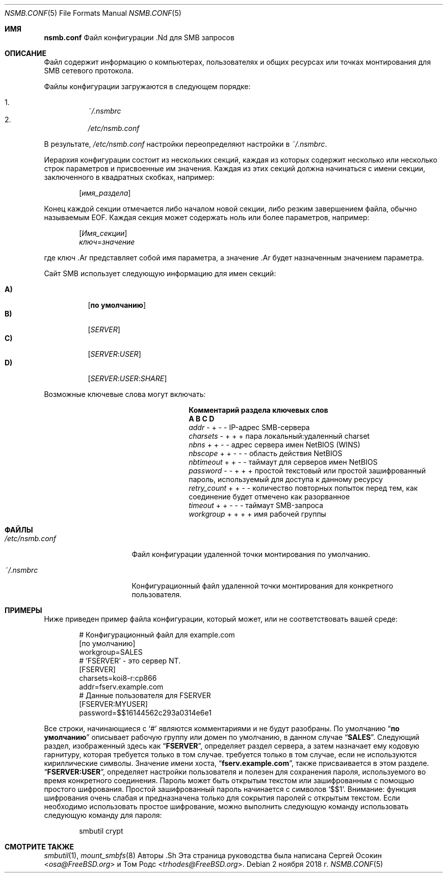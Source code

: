 .\" Авторское право (c) 2003
.\" Автор Сергей А. Осокин
.\" Переписано Томом Родсом
.\"
.\" Распространение и использование в исходных и двоичных формах, с модификацией или без
.\" модификацией, разрешены при условии, что следующие условия
.\" соблюдены:
.\" 1. Перераспределение исходного кода должно сохранять вышеуказанное уведомление об авторских правах
.\" уведомление об авторских правах, этот список условий и следующий отказ от ответственности.
.\" 2. Перераспределение в двоичной форме должно воспроизводить вышеуказанное уведомление об авторских правах
.\" уведомление об авторских правах, этот список условий и следующий отказ от ответственности в
.\" документации и/или других материалах, поставляемых вместе с дистрибутивом.
.\"
.\" ДАННОЕ ПРОГРАММНОЕ ОБЕСПЕЧЕНИЕ ПРЕДОСТАВЛЯЕТСЯ АВТОРОМ ``КАК ЕСТЬ`` И
.\" ЛЮБЫЕ ЯВНЫЕ ИЛИ ПОДРАЗУМЕВАЕМЫЕ ГАРАНТИИ, ВКЛЮЧАЯ, НО НЕ ОГРАНИЧИВАЯСЬ
.\" ПОДРАЗУМЕВАЕМЫЕ ГАРАНТИИ ТОВАРНОГО СОСТОЯНИЯ И ПРИГОДНОСТИ ДЛЯ КОНКРЕТНОЙ ЦЕЛИ
.\" НЕ ПРИНИМАЮТСЯ.  НИ ПРИ КАКИХ ОБСТОЯТЕЛЬСТВАХ АВТОР НЕ НЕСЕТ ОТВЕТСТВЕННОСТИ
.\" ЗА ЛЮБЫЕ ПРЯМЫЕ, КОСВЕННЫЕ, СЛУЧАЙНЫЕ, СПЕЦИАЛЬНЫЕ, ПРИМЕРНЫЕ ИЛИ КОСВЕННЫЕ УБЫТКИ.
.\" УЩЕРБ (ВКЛЮЧАЯ, НО НЕ ОГРАНИЧИВАЯСЬ, ПРИОБРЕТЕНИЕ ТОВАРОВ-ЗАМЕНИТЕЛЕЙ
.\" ИЛИ УСЛУГИ; ПОТЕРЮ ИСПОЛЬЗОВАНИЯ, ДАННЫХ ИЛИ ПРИБЫЛИ; ИЛИ ПЕРЕРЫВ В РАБОТЕ)
.\" НЕЗАВИСИМО ОТ ПРИЧИН И ЛЮБОЙ ТЕОРИИ ОТВЕТСТВЕННОСТИ, БУДЬ ТО КОНТРАКТ, СТРОГИЙ
.\" ОТВЕТСТВЕННОСТИ, ИЛИ ДЕЛИКТА (ВКЛЮЧАЯ ХАЛАТНОСТЬ ИЛИ ИНОЕ), ВОЗНИКАЮЩИХ КАКИМ-ЛИБО ОБРАЗОМ
.\" В СВЯЗИ С ИСПОЛЬЗОВАНИЕМ ДАННОГО ПРОГРАММНОГО ОБЕСПЕЧЕНИЯ, ДАЖЕ ЕСЛИ ВЫ БЫЛИ ПРЕДУПРЕЖДЕНЫ О ВОЗМОЖНОСТИ
.\" ТАКОГО УЩЕРБА.
.\"
.Dd 2 ноября 2018 г.
.Dt NSMB.CONF 5
.Os
.Sh ИМЯ
.Nm nsmb.conf
Файл конфигурации .Nd для
.Tn SMB
запросов
.Sh ОПИСАНИЕ
Файл
.Nm
содержит информацию о компьютерах, пользователях и общих ресурсах
или точках монтирования для
.Tn SMB
сетевого протокола.
.Pp
Файлы конфигурации загружаются в следующем порядке:
.Pp
.Bl -enum -offset indent -width "" -compact
.It
.Pa ~/.nsmbrc
.It
.Pa /etc/nsmb.conf
.El
.Pp
В результате,
.Pa /etc/nsmb.conf
настройки
переопределяют настройки в
.Pa ~/.nsmbrc .
.Pp
Иерархия конфигурации состоит из нескольких секций,
каждая из которых содержит несколько или несколько строк параметров
и присвоенные им значения.
Каждая из этих секций должна начинаться с имени секции, заключенного в
квадратных скобках, например:
.Pp
.D1 Bq Ar имя_раздела
.Pp
Конец каждой секции отмечается либо началом новой секции,
либо резким завершением файла, обычно называемым
.Tn EOF .
Каждая секция может содержать ноль или более параметров, например:
.Pp
.D1 Bq Ar Имя_секции
.D1 Ar ключ Ns = Ns Ar значение
.Pp
где
ключ .Ar
представляет собой имя параметра, а
значение .Ar
будет назначенным значением параметра.
.Pp
Сайт
.Tn SMB
использует следующую информацию для имен секций:
.Pp
.Bl -tag -width indent -compact
.It Ic A)
.Bq Li по умолчанию
.It Ic B)
.Bq Ar SERVER
.It Ic C)
.Bq Ar SERVER : Ns Ar USER
.It Ic D)
.Op Ar SERVER : Ns Ar USER : Ns Ar SHARE
.El
.Pp
Возможные ключевые слова могут включать:
.Bl -column ".Va retry_count" ".Sy Section"
.It Sy "Комментарий раздела ключевых слов"
.It Sy " A B C D"
.It Va addr Ta "- + - -" Ta "IP-адрес SMB-сервера"
.It Va charsets Ta "- + + +" Ta "пара локальный:удаленный charset"
.It Va nbns Ta "+ + - -" Ta "адрес сервера имен NetBIOS (WINS)"
.It Va nbscope Ta "+ + - - -" Ta "область действия NetBIOS"
.It Va nbtimeout Ta "+ + - -" Ta "таймаут для серверов имен NetBIOS"
.It Va password Ta "- - + + +" Ta "простой текстовый или простой зашифрованный пароль, используемый для доступа к данному ресурсу"
.It Va retry_count Ta "+ + - -" Ta "количество повторных попыток перед тем, как соединение будет отмечено как разорванное"
.It Va timeout Ta "+ + - - -" Ta "таймаут SMB-запроса"
.It Va workgroup Ta "+ + + +" Ta "имя рабочей группы"
.El
.Sh ФАЙЛЫ
.Bl -tag -width ".Pa /etc/nsmb.conf"
.It Pa /etc/nsmb.conf
Файл конфигурации удаленной точки монтирования по умолчанию.
.It Pa ~/.nsmbrc
Конфигурационный файл удаленной точки монтирования для конкретного пользователя.
.El
.Sh ПРИМЕРЫ
Ниже приведен пример файла конфигурации, который может,
или не соответствовать вашей среде:
.Bd -literal -offset indent
# Конфигурационный файл для example.com
[по умолчанию]
workgroup=SALES
# 'FSERVER' - это сервер NT.
[FSERVER]
charsets=koi8-r:cp866
addr=fserv.example.com
# Данные пользователя для FSERVER
[FSERVER:MYUSER]
password=$$16144562c293a0314e6e1
.Ed
.Pp
Все строки, начинающиеся с
.Ql #
являются комментариями и не будут разобраны.
По умолчанию
.Dq Li по умолчанию
описывает рабочую группу или домен по умолчанию, в данном случае
.Dq Li SALES .
Следующий раздел, изображенный здесь как
.Dq Li FSERVER ,
определяет раздел сервера, а затем назначает ему кодовую гарнитуру, которая требуется только в том случае.
требуется только в том случае, если не используются кириллические символы.
Значение имени хоста,
.Dq Li fserv.example.com ,
также присваивается в этом разделе.
.Dq Li FSERVER:USER ,
определяет настройки пользователя и полезен для сохранения пароля, используемого
во время конкретного соединения.
Пароль может быть открытым текстом или зашифрованным с помощью простого шифрования.
Простой зашифрованный пароль начинается с символов `$$1'.
Внимание: функция шифрования очень слабая и предназначена только для сокрытия
паролей с открытым текстом.
Если необходимо использовать простое шифрование, можно выполнить следующую команду
использовать следующую команду для пароля:
.Bd -literal -offset indent
smbutil crypt
.Ed
.Sh СМОТРИТЕ ТАКЖЕ 
.Xr smbutil 1 ,
.Xr mount_smbfs 8
Авторы .Sh
Эта страница руководства была написана
.An -nosplit
.An Сергей Осокин Aq Mt osa@FreeBSD.org
и
.An Том Родс Aq Mt trhodes@FreeBSD.org .
